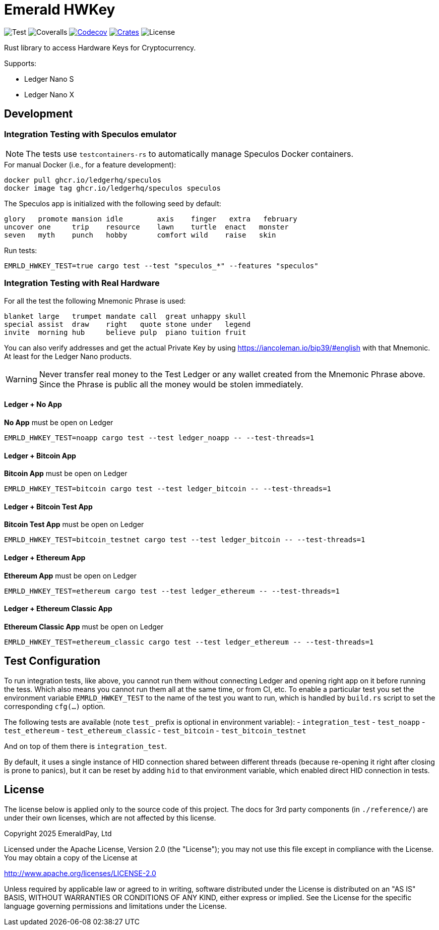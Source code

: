 = Emerald HWKey

image:https://github.com/emeraldpay/emerald-hwkey/workflows/Test/badge.svg["Test"]
image:https://coveralls.io/repos/github/emeraldpay/emerald-hwkey/badge.svg["Coveralls"]
image:https://codecov.io/gh/emeraldpay/emerald-hwkey/branch/master/graph/badge.svg[Codecov,link=https://codecov.io/gh/emeraldpay/emerald-hwkey]
image:https://img.shields.io/crates/v/emerald-hwkey.svg?style=flat-square["Crates",link="https://crates.io/crates/emerald-hwkey"]
image:https://img.shields.io/badge/License-Apache%202.0-blue.svg["License"]

Rust library to access Hardware Keys for Cryptocurrency.

.Supports:
- Ledger Nano S
- Ledger Nano X

== Development

=== Integration Testing with Speculos emulator

NOTE: The tests use `testcontainers-rs` to automatically manage Speculos Docker containers.

.For manual Docker (i.e., for a feature development):
----
docker pull ghcr.io/ledgerhq/speculos
docker image tag ghcr.io/ledgerhq/speculos speculos
----

The Speculos app is initialized with the following seed by default:
----
glory   promote mansion idle        axis    finger   extra   february
uncover one     trip    resource    lawn    turtle  enact   monster
seven   myth    punch   hobby       comfort wild    raise   skin
----

.Run tests:
----
EMRLD_HWKEY_TEST=true cargo test --test "speculos_*" --features "speculos"
----

=== Integration Testing with Real Hardware

For all the test the following Mnemonic Phrase is used:

----
blanket large   trumpet mandate call  great unhappy skull
special assist  draw    right   quote stone under   legend
invite  morning hub     believe pulp  piano tuition fruit
----

You can also verify addresses and get the actual Private Key by using https://iancoleman.io/bip39/#english with that
Mnemonic.
At least for the Ledger Nano products.

WARNING: Never transfer real money to the Test Ledger or any wallet created from the Mnemonic Phrase above.
         Since the Phrase is public all the money would be stolen immediately.


==== Ledger + No App

*No App* must be open on Ledger

----
EMRLD_HWKEY_TEST=noapp cargo test --test ledger_noapp -- --test-threads=1
----

==== Ledger + Bitcoin App

*Bitcoin App* must be open on Ledger

----
EMRLD_HWKEY_TEST=bitcoin cargo test --test ledger_bitcoin -- --test-threads=1
----


==== Ledger + Bitcoin Test App

*Bitcoin Test App* must be open on Ledger

----
EMRLD_HWKEY_TEST=bitcoin_testnet cargo test --test ledger_bitcoin -- --test-threads=1
----


==== Ledger + Ethereum App

*Ethereum App* must be open on Ledger

----
EMRLD_HWKEY_TEST=ethereum cargo test --test ledger_ethereum -- --test-threads=1
----

==== Ledger + Ethereum Classic App

*Ethereum Classic App* must be open on Ledger

----
EMRLD_HWKEY_TEST=ethereum_classic cargo test --test ledger_ethereum -- --test-threads=1
----

== Test Configuration

To run integration tests, like above, you cannot run them without connecting Ledger and opening right app on it before running the tess.
Which also means you cannot run them all at the same time, or from CI, etc.
To enable a particular test you set the environment variable `EMRLD_HWKEY_TEST` to the name of the test you want to run, which is handled by `build.rs` script to set the corresponding `cfg(...)` option.

The following tests are available (note `test_` prefix is optional in environment variable):
- `integration_test`
- `test_noapp`
- `test_ethereum`
- `test_ethereum_classic`
- `test_bitcoin`
- `test_bitcoin_testnet`

And on top of them there is `integration_test`.

By default, it uses a single instance of HID connection shared between different threads (because re-opening it right after closing is prone to panics), but it can be reset by adding `hid` to that environment variable, which enabled direct HID connection in tests.

== License

The license below is applied only to the source code of this project. The docs for 3rd party components (in `./reference/`) are under their own licenses, which are not affected by this license.

Copyright 2025 EmeraldPay, Ltd

Licensed under the Apache License, Version 2.0 (the "License"); you may not use this file except in compliance with the License.
You may obtain a copy of the License at

http://www.apache.org/licenses/LICENSE-2.0

Unless required by applicable law or agreed to in writing, software distributed under the License is distributed on an "AS IS" BASIS, WITHOUT WARRANTIES OR CONDITIONS OF ANY KIND, either express or implied.
See the License for the specific language governing permissions and
limitations under the License.